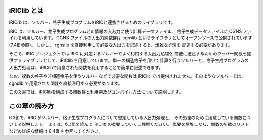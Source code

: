iRIClib とは
=============

iRIClib は、ソルバー、格子生成プログラムをiRICと連携させるためのライブラリです。

iRIC は、ソルバー、格子生成プログラムとの情報の入出力に使う計算データファイル、
格子生成データファイルに CGNS ファイルを利用しています。 CGNS ファイルの入出力関数群は
cgnslib というライブラリとしてオープンソースで公開されています
(7.4節参照)。
しかし、 cgnslib を直接利用して必要な入出力を記述すると、煩雑な処理を
記述する必要があります。

そこで、iRIC プロジェクトでは iRIC に対応するソルバーでよく利用する入出力処理を
簡便に記述するためのラッパー関数を提供するライブラリとして、iRIClib
を用意しています。
単一の構造格子を用いて計算を行うソルバーと、格子生成プログラムの入出力処理は、
iRIClibで用意された関数を利用することで簡単に記述できます。

なお、複数の格子や非構造格子を使うソルバーなどで必要な関数は iRIClib
では提供されません。そのようなソルバーでは、cgnslib
で用意された関数を直接利用する必要があります。

この文書では、iRIClibを構成する関数群と利用例及びコンパイル方法について説明します。

この章の読み方
===============

6.3節で、iRIC がソルバー、格子生成プログラムについて想定している入出力処理と、
その処理のために用意している関数についてを説明します。
まずは、6.3節を読んで iRIClib の概要についてご理解ください。
概要を理解したら、関数の引数のリストなどの詳細な情報は 6.4節 を参照してください。

